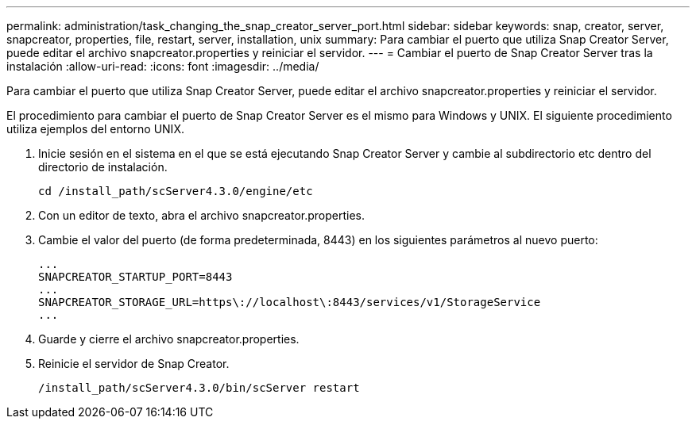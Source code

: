 ---
permalink: administration/task_changing_the_snap_creator_server_port.html 
sidebar: sidebar 
keywords: snap, creator, server, snapcreator, properties, file, restart, server, installation, unix 
summary: Para cambiar el puerto que utiliza Snap Creator Server, puede editar el archivo snapcreator.properties y reiniciar el servidor. 
---
= Cambiar el puerto de Snap Creator Server tras la instalación
:allow-uri-read: 
:icons: font
:imagesdir: ../media/


[role="lead"]
Para cambiar el puerto que utiliza Snap Creator Server, puede editar el archivo snapcreator.properties y reiniciar el servidor.

El procedimiento para cambiar el puerto de Snap Creator Server es el mismo para Windows y UNIX. El siguiente procedimiento utiliza ejemplos del entorno UNIX.

. Inicie sesión en el sistema en el que se está ejecutando Snap Creator Server y cambie al subdirectorio etc dentro del directorio de instalación.
+
[listing]
----
cd /install_path/scServer4.3.0/engine/etc
----
. Con un editor de texto, abra el archivo snapcreator.properties.
. Cambie el valor del puerto (de forma predeterminada, 8443) en los siguientes parámetros al nuevo puerto:
+
[listing]
----
...
SNAPCREATOR_STARTUP_PORT=8443
...
SNAPCREATOR_STORAGE_URL=https\://localhost\:8443/services/v1/StorageService
...
----
. Guarde y cierre el archivo snapcreator.properties.
. Reinicie el servidor de Snap Creator.
+
[listing]
----
/install_path/scServer4.3.0/bin/scServer restart
----

